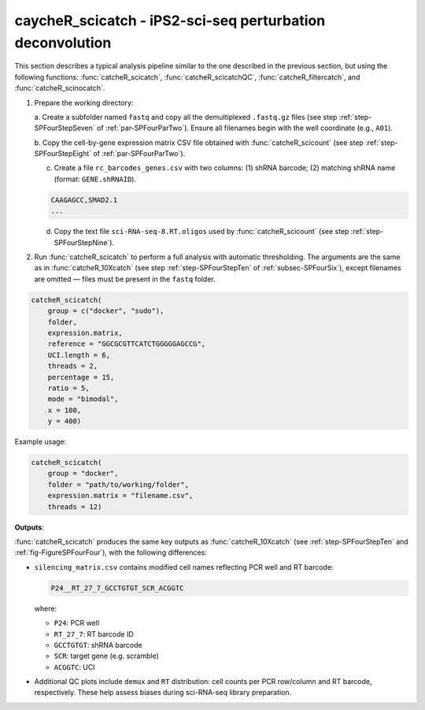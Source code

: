 caycheR_scicatch - iPS2-sci-seq perturbation deconvolution
========================================================
.. _subsec-SPFourSeven:

This section describes a typical analysis pipeline similar to the one described in the previous section, but using the following functions: :func:`catcheR_scicatch`, :func:`catcheR_scicatchQC`, :func:`catcheR_filtercatch`, and :func:`catcheR_scinocatch`.

1. Prepare the working directory:

   a. Create a subfolder named ``fastq`` and copy all the demultiplexed ``.fastq.gz`` files 
   (see step :ref:`step-SPFourStepSeven` of :ref:`par-SPFourParTwo`). Ensure all filenames begin with the well coordinate (e.g., ``A01``).

   b. Copy the cell-by-gene expression matrix CSV file obtained with :func:`catcheR_scicount`  
   (see step :ref:`step-SPFourStepEight` of :ref:`par-SPFourParTwo`).

   .. 
      c. Identify the reference sequence similarly to what was done in the `catcheR_10Xcatch` pipeline.
      d. Check the length of the random UCI. 

   c. Create a file ``rc_barcodes_genes.csv`` with two columns: (1) shRNA barcode; (2) matching shRNA name (format: ``GENE.shRNAID``).

   .. code-block:: text

      CAAGAGCC,SMAD2.1
      ...

   .. 
      CTTCTTTC,CHD7.1
      GTACTCAA,CHD7.2
      TTCGTCAT,CHD7.3

   d. Copy the text file ``sci-RNA-seq-8.RT.oligos`` used by :func:`catcheR_scicount` (see step :ref:`step-SPFourStepNine`).

   ..
      Example:
      A01    TTCTCGCATG
      A02    TCCTACCAGT
      A03    GCGTTGGAGC
      ...

2. Run :func:`catcheR_scicatch` to perform a full analysis with automatic thresholding.  
   The arguments are the same as in :func:`catcheR_10Xcatch` (see step :ref:`step-SPFourStepTen` of :ref:`subsec-SPFourSix`), except filenames are omitted — files must be present in the ``fastq`` folder.

.. code-block:: R

   catcheR_scicatch(
       group = c("docker", "sudo"),
       folder, 
       expression.matrix, 
       reference = "GGCGCGTTCATCTGGGGGAGCCG",
       UCI.length = 6, 
       threads = 2, 
       percentage = 15, 
       ratio = 5,
       mode = "bimodal",
       x = 100,
       y = 400)

..
   Arguments:
     - group: sudo or docker depending on permissions
     - folder: working directory
     - expression.matrix: CSV matrix from catcheR_scicount
     - reference: reverse complement of read2 reference (default: TetR cDNA)
     - UCI.length: length of UCI after reference (default 6)
     - threads: number of threads (default 2)
     - percentage: minimum % of UMIs for a UCI in a cell (default 15)
     - mode: "bimodal" or "noise" thresholding (as described in 10Xcatch)

Example usage:

.. code-block:: R

   catcheR_scicatch(
       group = "docker", 
       folder = "path/to/working/folder", 
       expression.matrix = "filename.csv", 
       threads = 12)

**Outputs**:

:func:`catcheR_scicatch` produces the same key outputs as :func:`catcheR_10Xcatch` (see :ref:`step-SPFourStepTen` and :ref:`fig-FigureSPFourFour`), with the following differences:

- ``silencing_matrix.csv`` contains modified cell names reflecting PCR well and RT barcode:
  
  .. code-block:: text

     P24__RT_27_7_GCCTGTGT_SCR_ACGGTC

  where:
  
  - ``P24``: PCR well
  - ``RT_27_7``: RT barcode ID
  - ``GCCTGTGT``: shRNA barcode
  - ``SCR``: target gene (e.g. scramble)
  - ``ACGGTC``: UCI

- Additional QC plots include ``demux`` and ``RT`` distribution: cell counts per PCR row/column and RT barcode, respectively. These help assess biases during sci-RNA-seq library preparation.
